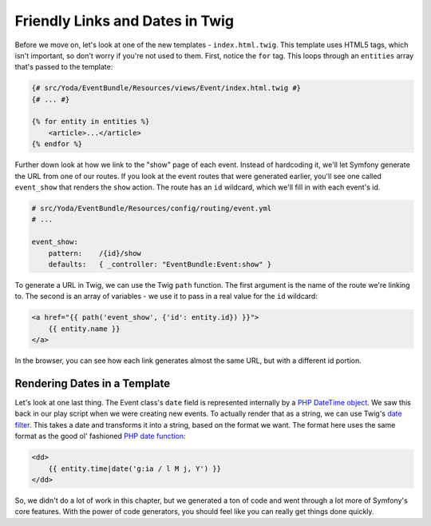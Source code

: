 Friendly Links and Dates in Twig
================================

Before we move on, let's look at one of the new templates - ``index.html.twig``.
This template uses HTML5 tags, which isn't important, so don't worry if you're
not used to them. First, notice the ``for`` tag. This loops through an ``entities``
array that's passed to the template:

.. code-block:: html+jinja

    {# src/Yoda/EventBundle/Resources/views/Event/index.html.twig #}
    {# ... #}
    
    {% for entity in entities %}
        <article>...</article>
    {% endfor %}

Further down look at how we link to the "show" page of each event. Instead
of hardcoding it, we'll let Symfony generate the URL from one of our routes.
If you look at the event routes that were generated earlier, you'll see one
called ``event_show`` that renders the ``show`` action. The route has an
``id`` wildcard, which we'll fill in with each event's id.

.. code-block:: yaml

    # src/Yoda/EventBundle/Resources/config/routing/event.yml
    # ...
    
    event_show:
        pattern:    /{id}/show
        defaults:   { _controller: "EventBundle:Event:show" }

To generate a URL in Twig, we can use the Twig ``path`` function. The first 
argument is the name of the route we're linking to. The second is an array
of variables - we use it to pass in a real value for the ``id`` wildcard:

.. code-block:: html+jinja

    <a href="{{ path('event_show', {'id': entity.id}) }}">
        {{ entity.name }}
    </a>

In the browser, you can see how each link generates almost the same URL, but
with a different id portion.

Rendering Dates in a Template
~~~~~~~~~~~~~~~~~~~~~~~~~~~~~

Let's look at one last thing. The Event class's ``date`` field is represented
internally by a `PHP DateTime object`_. We saw this back in our play script
when we were creating new events. To actually render that as a string, we
can use Twig's `date filter`_. This takes a date and transforms it into a
string, based on the format we want. The format here uses the same format
as the good ol' fashioned `PHP date function`_:

.. code-block:: html+jinja

    <dd>
        {{ entity.time|date('g:ia / l M j, Y') }}
    </dd>

So, we didn't do a lot of work in this chapter, but we generated a ton of
code and went through a lot more of Symfony's core features. With the power
of code generators, you should feel like you can really get things done
quickly.

.. _`PHP DateTime object`: http://www.php.net/manual/en/class.datetime.php
.. _`date filter`: http://twig.sensiolabs.org/doc/filters/date.html
.. _`PHP date function`: http://www.php.net/manual/en/function.date.php
